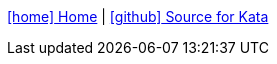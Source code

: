 :toc: left
// :linkcss:
:icons: font
:source-highlighter: coderay
<<../index.adoc#,icon:home[] Home>> | https://github.com/Accordance/microservice-dojo/tree/master/{kata_dir}[icon:github[] Source for Kata]
